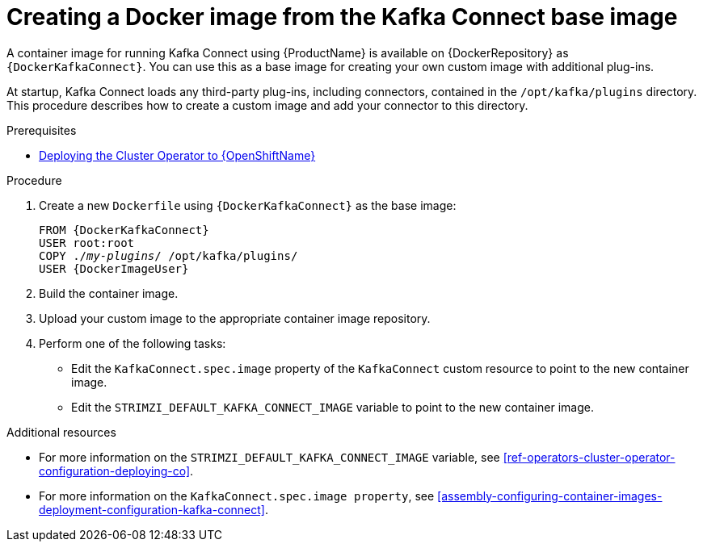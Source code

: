 // Module included in the following assemblies:
//
// assembly-using-kafka-connect-with-plugins.adoc

[id='creating-new-image-from-base-{context}']
= Creating a Docker image from the Kafka Connect base image

A container image for running Kafka Connect using {ProductName} is available on {DockerRepository} as `{DockerKafkaConnect}`. You can use this as a base image for creating your own custom image with additional plug-ins. 

At startup, Kafka Connect loads any third-party plug-ins, including connectors, contained in the `/opt/kafka/plugins` directory. This procedure describes how to create a custom image and add your connector to this directory. 


.Prerequisites

ifdef::Kubernetes[]
* xref:deploying-cluster-operator-kubernetes-str[Deploying the Cluster Operator to {KubernetesName}]
endif::Kubernetes[]

* xref:deploying-cluster-operator-openshift-str[Deploying the Cluster Operator to {OpenShiftName}]

.Procedure

. Create a new `Dockerfile` using `{DockerKafkaConnect}` as the base image:
+
[source,subs="+quotes,attributes"]
----
FROM {DockerKafkaConnect}
USER root:root
COPY ./_my-plugins_/ /opt/kafka/plugins/
USER {DockerImageUser}
----

. Build the container image.

. Upload your custom image to the appropriate container image repository.

. Perform one of the following tasks:

* Edit the `KafkaConnect.spec.image` property of the `KafkaConnect` custom resource to point to the new container image.

* Edit the `STRIMZI_DEFAULT_KAFKA_CONNECT_IMAGE` variable to point to the new container image.

.Additional resources
* For more information on the `STRIMZI_DEFAULT_KAFKA_CONNECT_IMAGE` variable, see xref:ref-operators-cluster-operator-configuration-deploying-co[].
* For more information on the `KafkaConnect.spec.image property`, see xref:assembly-configuring-container-images-deployment-configuration-kafka-connect[].
